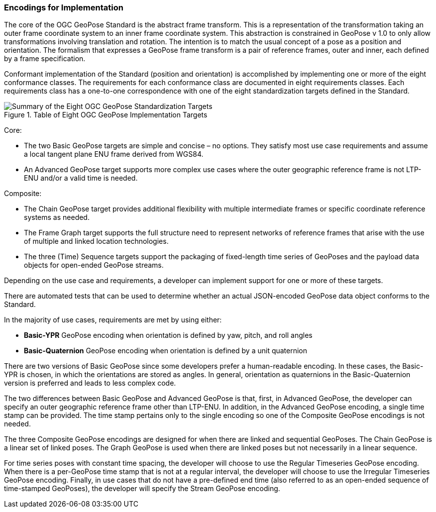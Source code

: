 [[rg-standardization-targets-section]]
=== Encodings for Implementation

The core of the OGC GeoPose Standard is the abstract frame transform. This is a representation of the transformation taking an outer frame coordinate system to an inner frame coordinate system. This abstraction is constrained in GeoPose v 1.0 to only allow transformations involving translation and rotation. The intention is to match the usual concept of a pose as a position and orientation. The formalism that expresses a GeoPose frame transform is a pair of reference frames, outer and inner, each defined by a frame specification.

Conformant implementation of the Standard (position and orientation) is accomplished by implementing one or more of the eight conformance classes. The requirements for each conformance class are documented in eight requirements classes. Each requirements class has a one-to-one correspondence with one of the eight standardization targets defined in the Standard.

.Table of Eight OGC GeoPose Implementation Targets
image::StandardizationTargets.svg["Summary of the Eight OGC GeoPose Standardization Targets"]

Core:

* The two Basic GeoPose targets are simple and concise – no options. They satisfy most use case requirements and assume a local tangent plane ENU frame derived from WGS84.
* An Advanced GeoPose target supports more complex use cases where the outer geographic reference frame is not LTP-ENU and/or a valid time is needed.

Composite:

* The Chain GeoPose target provides additional flexibility with multiple intermediate frames or specific coordinate reference systems as needed.
* The Frame Graph target supports the full structure need to represent networks of reference frames that arise with the use of multiple and linked location technologies.
* The three (Time) Sequence targets support the packaging of fixed-length time series of GeoPoses and the payload data objects for open-ended GeoPose streams.


Depending on the use case and requirements, a developer can implement support for one or more of these targets.

There are automated tests that can be used to determine whether an actual JSON-encoded GeoPose data object conforms to the Standard.

In the majority of use cases, requirements are met by using either:

* *Basic-YPR* GeoPose encoding when orientation is defined by yaw, pitch, and roll angles

* *Basic-Quaternion* GeoPose encoding when orientation is defined by a unit quaternion

There are two versions of Basic GeoPose since some developers prefer a human-readable encoding. In these cases, the Basic-YPR is chosen, in which the orientations are stored as angles. In general, orientation as quaternions in the Basic-Quaternion version is preferred and leads to less complex code.

The two differences between Basic GeoPose and Advanced GeoPose is that, first, in Advanced GeoPose, the developer can specify an outer geographic reference frame other than LTP-ENU. In addition, in the Advanced GeoPose encoding, a single time stamp can be provided. The time stamp pertains only to the single encoding so one of the Composite GeoPose encodings is not needed.

The three Composite GeoPose encodings are designed for when there are linked and sequential GeoPoses. The Chain GeoPose is a linear set of linked poses. The Graph GeoPose is used when there are linked poses but not necessarily in a linear sequence.

For time series poses with constant time spacing, the developer will choose to use the Regular Timeseries GeoPose encoding. When there is a per-GeoPose time stamp that is not at a regular interval, the developer will choose to use the Irregular Timeseries GeoPose encoding. Finally, in use cases that do not have a pre-defined end time (also referred to as an open-ended sequence of time-stamped GeoPoses), the developer will specify the Stream GeoPose encoding.
